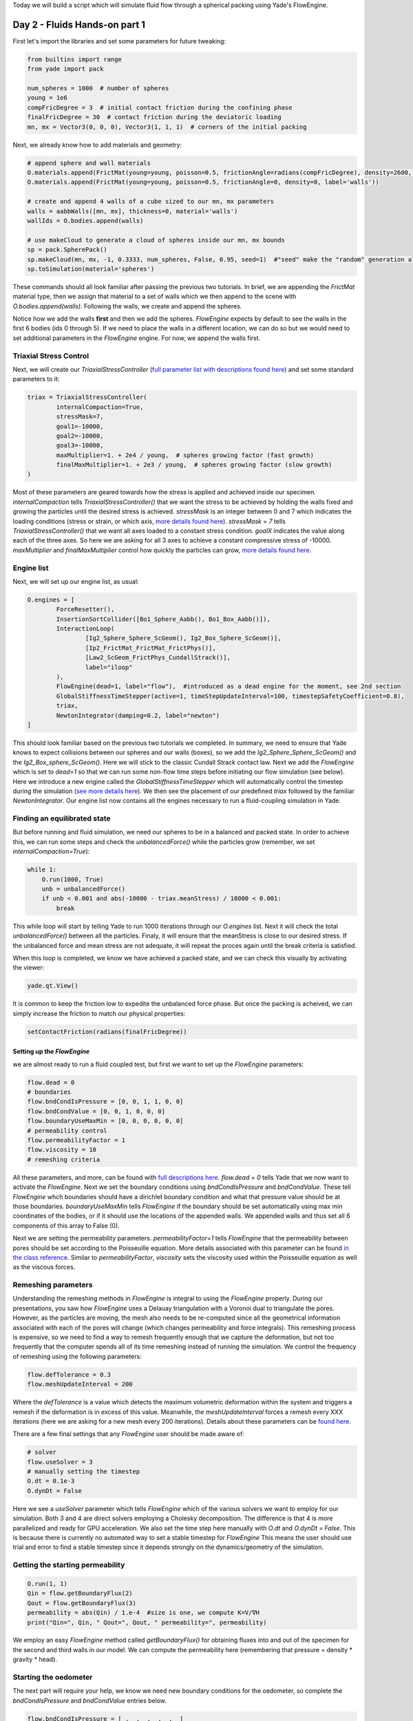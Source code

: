 .. _tutorial-fluids:

Today we will build a script which will simulate fluid flow through a spherical packing
using Yade's FlowEngine. 

Day 2 - Fluids Hands-on part 1
=======================

First let's import the libraries and set some parameters for future tweaking:

.. code-block:: python

    from builtins import range
    from yade import pack

    num_spheres = 1000  # number of spheres
    young = 1e6
    compFricDegree = 3  # initial contact friction during the confining phase
    finalFricDegree = 30  # contact friction during the deviatoric loading
    mn, mx = Vector3(0, 0, 0), Vector3(1, 1, 1)  # corners of the initial packing


Next, we already know how to add materials and geometry:

.. code-block:: python
    
    # append sphere and wall materials
    O.materials.append(FrictMat(young=young, poisson=0.5, frictionAngle=radians(compFricDegree), density=2600, label='spheres'))
    O.materials.append(FrictMat(young=young, poisson=0.5, frictionAngle=0, density=0, label='walls'))

    # create and append 4 walls of a cube sized to our mn, mx parameters
    walls = aabbWalls([mn, mx], thickness=0, material='walls')
    wallIds = O.bodies.append(walls)

    # use makeCloud to generate a cloud of spheres inside our mn, mx bounds
    sp = pack.SpherePack()
    sp.makeCloud(mn, mx, -1, 0.3333, num_spheres, False, 0.95, seed=1)  #"seed" make the "random" generation always the same
    sp.toSimulation(material='spheres')


These commands should all look familiar after passing the previous two tutorials. In brief, we are appending the `FrictMat`
material type, then we assign that material to a set of walls which we then append to the scene with `O.bodies.append(walls)`. 
Following the walls, we create and append the spheres. 

Notice how we add the walls **first** and then we add the spheres. `FlowEngine` expects by default to see the walls in the first 6 bodies
(ids 0 through 5). If we need to place the walls in a different location, we can do so but we would need to set 
additional parameters in the `FlowEngine` engine. For now, we append the walls first.

Triaxial Stress Control
------------------------

Next, we will create our `TriaxialStressController` (`full parameter list with descriptions found here <https://yade-dem.org/doc/yade.wrapper.html#yade.wrapper.TriaxialStressController>`_) and set some standard parameters to it:

.. code-block:: python

    triax = TriaxialStressController(
            internalCompaction=True,  
            stressMask=7,
            goal1=-10000,
            goal2=-10000,
            goal3=-10000,
            maxMultiplier=1. + 2e4 / young,  # spheres growing factor (fast growth)
            finalMaxMultiplier=1. + 2e3 / young,  # spheres growing factor (slow growth)
    )

Most of these parameters are geared towards how the stress is applied and achieved inside our specimen. 
`internalCompaction`  tells `TriaxialStressController()` that we want the stress to be achieved by holding
the walls fixed and growing the particles until the desired stress is achieved. `stressMask` is an integer between 
0 and 7 which indicates the loading conditions (stress or strain, or which axis, `more details found here <https://yade-dem.org/doc/yade.wrapper.html#yade.wrapper.TriaxialStressController.stressMask>`_).
`stressMask = 7` tells `TriaxialStressController()` that we want all axes loaded to a constant stress condition. 
`goalX` indicates the value along each of the three axes. So here we are asking for all 3 axes to achieve a constant 
compressive stress of -10000. `maxMultiplier` and `finalMaxMultiplier` control how quickly the particles can grow,
`more details found here. <https://yade-dem.org/doc/yade.wrapper.html#yade.wrapper.TriaxialStressController.maxMultiplier>`_

Engine list
-----------

Next, we will set up our engine list, as usual:

.. code-block:: python

    O.engines = [
            ForceResetter(),
            InsertionSortCollider([Bo1_Sphere_Aabb(), Bo1_Box_Aabb()]),
            InteractionLoop(
                    [Ig2_Sphere_Sphere_ScGeom(), Ig2_Box_Sphere_ScGeom()], 
                    [Ip2_FrictMat_FrictMat_FrictPhys()], 
                    [Law2_ScGeom_FrictPhys_CundallStrack()],
                    label="iloop"
            ),
            FlowEngine(dead=1, label="flow"),  #introduced as a dead engine for the moment, see 2nd section
            GlobalStiffnessTimeStepper(active=1, timeStepUpdateInterval=100, timestepSafetyCoefficient=0.8),
            triax,
            NewtonIntegrator(damping=0.2, label="newton")
    ]


This should look familiar based on the previous two tutorials we completed. In summary, we need to ensure that 
Yade knows to expect collisions between our spheres and our walls (boxes), so we add the `Ig2_Sphere_Sphere_ScGeom()` 
and the `Ig2_Box_sphere_ScGeom()`. Here we will stick to the classic Cundall Strack contact law. Next we add the `FlowEngine`
which is set to `dead=1` so that we can run some non-flow time steps before initiating our flow simulation (see below).
Here we introduce a new engine called the `GlobalStiffnessTimeStepper` which will automatically control the timestep
during the simulation (`see more details here <https://yade-dem.org/doc/yade.wrapper.html#yade.wrapper.GlobalStiffnessTimeStepper>`_).
We then see the placement of our predefined `triax` followed by the familiar `NewtonIntegrator`. Our engine list 
now contains all the engines necessary to run a fluid-coupling simulation in Yade. 


Finding an equilibrated state
-----------------------------

But before running and fluid simulation, we need our spheres to be in a balanced and packed state. In order to 
achieve this, we can run some steps and check the `unbalancedForce()` while the particles grow (remember, we 
set `internalCompaction=True`):

.. code-block:: python

    while 1:
        O.run(1000, True)
        unb = unbalancedForce()
        if unb < 0.001 and abs(-10000 - triax.meanStress) / 10000 < 0.001:
            break


This while loop will start by telling Yade to run 1000 iterations through our `O.engines` list. Next it will check
the total `unbalancedForce()` between all the particles. Finaly, it will ensure that the meanStress is close to our
desired stress. If the unbalanced force and mean stress are not adequate, it will repeat the proces again until the 
break criteria is satisfied. 

When this loop is completed, we know we have achieved a packed state, and we can check this visually by activating
the viewer:

.. code-block:: python

    yade.qt.View()


It is common to keep the friction low to expedite the unbalanced force phase. But once the packing
is acheived, we can simply increase the friction to match our physical properties:

.. code-block:: python

    setContactFriction(radians(finalFricDegree))


Setting up the `FlowEngine`
^^^^^^^^^^^^^^^^^^^^^^^^^

we are almost ready to run a fluid coupled test, but first we want to set up the `FlowEngine` parameters:

.. code-block:: python

    flow.dead = 0
    # boundaries
    flow.bndCondIsPressure = [0, 0, 1, 1, 0, 0]
    flow.bndCondValue = [0, 0, 1, 0, 0, 0]
    flow.boundaryUseMaxMin = [0, 0, 0, 0, 0, 0]
    # permeability control
    flow.permeabilityFactor = 1
    flow.viscosity = 10
    # remeshing criteria


All these parameters, and more, can be found with `full descriptions here <https://yade-dem.org/doc/yade.wrapper.html#yade.wrapper.FlowEngine>`_. 
`flow.dead = 0` tells Yade that we now want to activate the `FlowEngine`. Next we set the boundary conditions using 
`bndCondIsPressure` and `bndCondValue`. These tell `FlowEngine` whch boundaries should have a dirichlet boundary condition
and what that pressure value should be at those boundaries. `boundaryUseMaxMin` tells `FlowEngine` if the boundary should
be set automatically using max min coordinates of the bodies, or if it should use the locations of the appended walls. We
appended walls and thus set all 6 components of this array to False (0). 

Next we are setting the permeability parameters. `permeabilityFactor=1` tells `FlowEngine` that the permeability 
between pores should be set according to the Poisseuille equation. More details associated with this parameter can be 
found `in the class reference <https://yade-dem.org/doc/yade.wrapper.html#yade.wrapper.FlowEngine.permeabilityFactor>`_. 
Similar to `permeabilityFactor`, `viscosity` sets the viscosity used within the Poisseuille equation as well as the
viscous forces. 

Remeshing parameters
--------------------

Understanding the remeshing methods in `FlowEngine` is integral to using 
the `FlowEngine` properly. During our presentations, you saw how `FlowEngine` uses a Delauay triangulation with
a Voronoi dual to triangulate the pores. However, as the particles are moving, the mesh also needs to be 
re-computed since all the geometrical information associated with each of the pores will change (which changes
permeability and force integrals). This remeshing process is expensive, so we need to find a way to remesh
frequently enough that we capture the deformation, but not too frequently that the computer spends all of its time
remeshing instead of running the simulation. We control the frequency of remeshing using the following parameters:

.. code-block:: python

    flow.defTolerance = 0.3
    flow.meshUpdateInterval = 200

Where the `defTolerance` is a value which detects the maximum volumetric deformation within the system and 
triggers a remesh if the deformation is in excess of this value. Meanwhile, the `meshUpdateInterval` forces a 
remesh every XXX iterations (here we are asking for a new mesh every 200 iterations). Details about these 
parameters can be `found here <https://yade-dem.org/doc/yade.wrapper.html#yade.wrapper.FlowEngine.defTolerance>`_.

There are a few final settings that any `FlowEngine` user should be made aware of:

.. code-block:: python

    # solver 
    flow.useSolver = 3
    # manually setting the timestep
    O.dt = 0.1e-3
    O.dynDt = False

Here we see a `useSolver` parameter which tells `FlowEngine` which of the various solvers we want to employ 
for our simulation. Both 3 and 4 are direct solvers employing a Cholesky decomposition. The difference is that 
4 is more parallelized and ready for GPU acceleration. We also set the time step here manually with `O.dt` and 
`O.dynDt = False`. This is because there is currently no automated way to set a stable timestep for `FlowEngine`
This means the user should use trial and error to find a stable timestep since it depends strongly on the 
dynamics/geometry of the simulation.

Getting the starting permeability
---------------------------------

.. code-block:: python

    O.run(1, 1)
    Qin = flow.getBoundaryFlux(2)
    Qout = flow.getBoundaryFlux(3)
    permeability = abs(Qin) / 1.e-4  #size is one, we compute K=V/∇H
    print("Qin=", Qin, " Qout=", Qout, " permeability=", permeability)


We employ an easy `FlowEngine` method called `getBoundaryFlux()` for obtaining fluxes into and out of the specimen 
for the second and third walls in our model. We can compute the permeability here (remembering that pressure = density * gravity * head).


Starting the oedometer
----------------------

The next part will require your help, we know we need new boundary conditions for the oedometer, 
so complete the `bndCondIsPressure` and `bndCondValue` entries below. 

.. code-block:: python

    flow.bndCondIsPressure = [_, _, _, _, _, _]
    flow.bndCondValue = [_, _, _, _, _, _]
    flow.updateTriangulation = True  #force remeshing to reflect new BC immediately
    newton.damping = 0

Before we start, we need to make sure we can collect data for plotting. 

.. code-block:: python

    def history():
        plot.addData(
                e22=triax.strain[_],
                t=O.time,
                p=flow.getPorePressure((_, _, _)),
                s22=triax.stress(_)[_]
        )

We can add any data collection we wish inside this function. For example, here we will collect
the triaxial strain using the `strain` function in our `TriaxialStressController`. We are also using a `FlowEngine` 
function called `getPorePressure` which lets use obtain the pore pressure at any user defined cooradinate. As we've mentioned
before, you can find a variety of additional functions in the `Yade class reference <https://yade-dem.org/doc/yade.wrapper.html#yade.wrapper.FlowEngine>`_

Complete the `history()` function above before proceeding to the next code block.

We need Yade to call our `history()` function once per loop. We can do that by creating a `PyRunner`:

.. code-block:: python

    O.engines = O.engines + [PyRunner(iterPeriod=200, command='history()', label='recorder')]

Here we are appending the `PyRunner` to our existing `O.engines` list. We are telling the `PyRunner` that we 
want it to call the command `history()` once every 200 ierations. 

Plotting live data
------------------

Yade has a module for plotting live data, the details of the `plot module can be found here <https://yade-dem.org/doc/yade.plot.html>`_tutorial-fluids

Here is an example of how we can plot the data live:

.. code-block:: python

    from yade import plot
    plot.plots = {'t': (('e22', 'b--'), None, ('s22', 'g--'), ('p', 'g-'))}
    plot.plot()

The plot module is letting us plot `t` vs `e22` using a blue line (`b--`) for the principle y-axis. Meanwhile,
it is plotting `s22` and `p` using a green lines on the secondary y-axis. 

We are now all set to run the fluid coupling simulation. 

Example script
---------------

Please find a full script located in the `examples folder <https://gitlab.com/yade-dev/trunk/-/blob/master/examples/FluidCouplingPFV/oedometer.py>`_